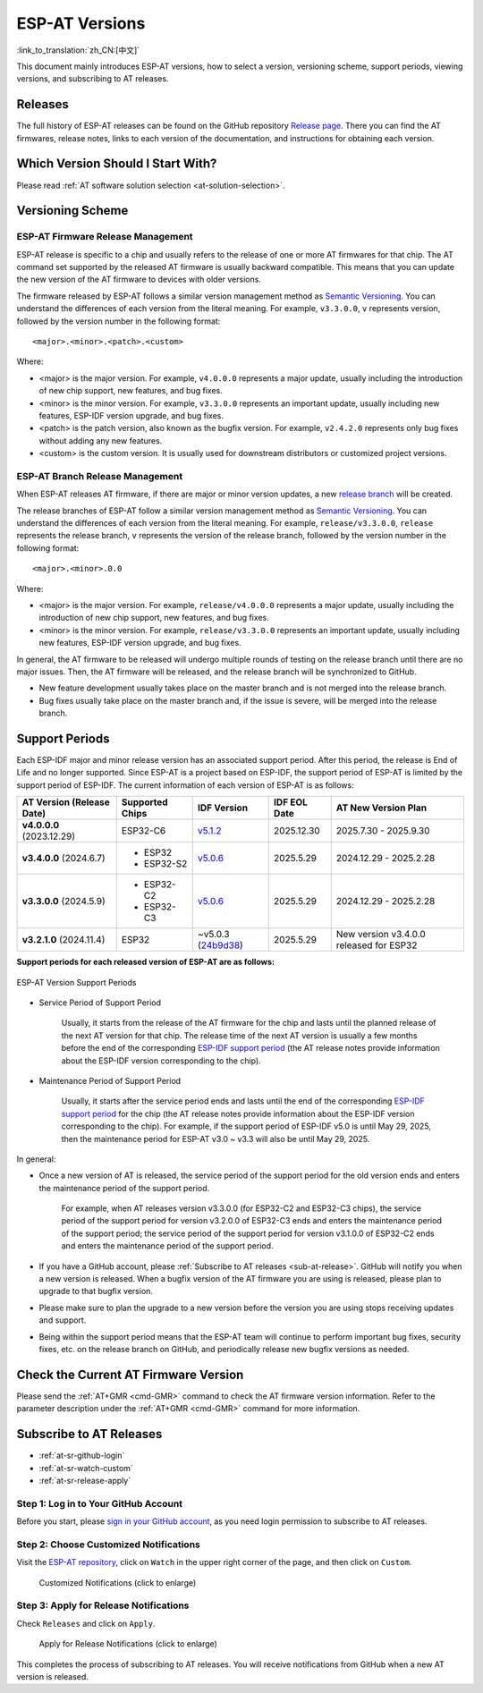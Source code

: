 ESP-AT Versions
===============

:link_to_translation:`zh_CN:[中文]`

This document mainly introduces ESP-AT versions, how to select a version, versioning scheme, support periods, viewing versions, and subscribing to AT releases.

Releases
--------

The full history of ESP-AT releases can be found on the GitHub repository `Release page <https://github.com/espressif/esp-at/releases>`_. There you can find the AT firmwares, release notes, links to each version of the documentation, and instructions for obtaining each version.

Which Version Should I Start With?
----------------------------------

Please read :ref:`AT software solution selection <at-solution-selection>`.

.. _versioning-scheme:

Versioning Scheme
-----------------

ESP-AT Firmware Release Management
^^^^^^^^^^^^^^^^^^^^^^^^^^^^^^^^^^

ESP-AT release is specific to a chip and usually refers to the release of one or more AT firmwares for that chip. The AT command set supported by the released AT firmware is usually backward compatible. This means that you can update the new version of the AT firmware to devices with older versions.

The firmware released by ESP-AT follows a similar version management method as `Semantic Versioning <https://semver.org/>`_. You can understand the differences of each version from the literal meaning. For example, ``v3.3.0.0``, ``v`` represents version, followed by the version number in the following format:

::

    <major>.<minor>.<patch>.<custom>

Where:

- <major> is the major version. For example, ``v4.0.0.0`` represents a major update, usually including the introduction of new chip support, new features, and bug fixes.
- <minor> is the minor version. For example, ``v3.3.0.0`` represents an important update, usually including new features, ESP-IDF version upgrade, and bug fixes.
- <patch> is the patch version, also known as the bugfix version. For example, ``v2.4.2.0`` represents only bug fixes without adding any new features.
- <custom> is the custom version. It is usually used for downstream distributors or customized project versions.

ESP-AT Branch Release Management
^^^^^^^^^^^^^^^^^^^^^^^^^^^^^^^^

When ESP-AT releases AT firmware, if there are major or minor version updates, a new `release branch <https://github.com/espressif/esp-at/branches/all?query=release>`_ will be created.

The release branches of ESP-AT follow a similar version management method as `Semantic Versioning <https://semver.org/>`_. You can understand the differences of each version from the literal meaning. For example, ``release/v3.3.0.0``, ``release`` represents the release branch, ``v`` represents the version of the release branch, followed by the version number in the following format:

::

    <major>.<minor>.0.0

Where:

- <major> is the major version. For example, ``release/v4.0.0.0`` represents a major update, usually including the introduction of new chip support, new features, and bug fixes.
- <minor> is the minor version. For example, ``release/v3.3.0.0`` represents an important update, usually including new features, ESP-IDF version upgrade, and bug fixes.

In general, the AT firmware to be released will undergo multiple rounds of testing on the release branch until there are no major issues. Then, the AT firmware will be released, and the release branch will be synchronized to GitHub.

- New feature development usually takes place on the master branch and is not merged into the release branch.
- Bug fixes usually take place on the master branch and, if the issue is severe, will be merged into the release branch.

Support Periods
---------------

Each ESP-IDF major and minor release version has an associated support period. After this period, the release is End of Life and no longer supported. Since ESP-AT is a project based on ESP-IDF, the support period of ESP-AT is limited by the support period of ESP-IDF. The current information of each version of ESP-AT is as follows:

.. list-table::
   :header-rows: 1
   :width: 100%

   * - AT Version (Release Date)
     - Supported Chips
     - IDF Version
     - IDF EOL Date
     - AT New Version Plan
   * - **v4.0.0.0** (2023.12.29)
     - ESP32-C6
     - `v5.1.2 <https://github.com/espressif/esp-idf/releases/tag/v5.1.2>`_
     - 2025.12.30
     - 2025.7.30 - 2025.9.30
   * - **v3.4.0.0** (2024.6.7)
     -
       * ESP32
       * ESP32-S2
     - `v5.0.6 <https://github.com/espressif/esp-idf/releases/tag/v5.0.6>`_
     - 2025.5.29
     - 2024.12.29 - 2025.2.28
   * - **v3.3.0.0** (2024.5.9)
     -
       * ESP32-C2
       * ESP32-C3
     - `v5.0.6 <https://github.com/espressif/esp-idf/releases/tag/v5.0.6>`_
     - 2025.5.29
     - 2024.12.29 - 2025.2.28
   * - **v3.2.1.0** (2024.11.4)
     - ESP32
     - ~v5.0.3 (`24b9d38 <https://github.com/espressif/esp-idf/commit/24b9d38>`_)
     - 2025.5.29
     - New version v3.4.0.0 released for ESP32

**Support periods for each released version of ESP-AT are as follows:**

.. figure:: https://dl.espressif.com/esp-at/at-support-periods.png
   :align: center
   :alt: ESP-AT Version Support Periods
   :figclass: align-center

   ESP-AT Version Support Periods

- Service Period of Support Period

    Usually, it starts from the release of the AT firmware for the chip and lasts until the planned release of the next AT version for that chip. The release time of the next AT version is usually a few months before the end of the corresponding `ESP-IDF support period <https://github.com/espressif/esp-idf/blob/master/README.md#esp-idf-release-support-schedule>`_ (the AT release notes provide information about the ESP-IDF version corresponding to the chip).

- Maintenance Period of Support Period

    Usually, it starts after the service period ends and lasts until the end of the corresponding `ESP-IDF support period <https://github.com/espressif/esp-idf/blob/master/README.md#esp-idf-release-support-schedule>`_ for the chip (the AT release notes provide information about the ESP-IDF version corresponding to the chip). For example, if the support period of ESP-IDF v5.0 is until May 29, 2025, then the maintenance period for ESP-AT v3.0 ~ v3.3 will also be until May 29, 2025.

In general:

- Once a new version of AT is released, the service period of the support period for the old version ends and enters the maintenance period of the support period.

    For example, when AT releases version v3.3.0.0 (for ESP32-C2 and ESP32-C3 chips), the service period of the support period for version v3.2.0.0 of ESP32-C3 ends and enters the maintenance period of the support period; the service period of the support period for version v3.1.0.0 of ESP32-C2 ends and enters the maintenance period of the support period.

- If you have a GitHub account, please :ref:`Subscribe to AT releases <sub-at-release>`. GitHub will notify you when a new version is released. When a bugfix version of the AT firmware you are using is released, please plan to upgrade to that bugfix version.
- Please make sure to plan the upgrade to a new version before the version you are using stops receiving updates and support.
- Being within the support period means that the ESP-AT team will continue to perform important bug fixes, security fixes, etc. on the release branch on GitHub, and periodically release new bugfix versions as needed.

Check the Current AT Firmware Version
-------------------------------------

Please send the :ref:`AT+GMR <cmd-GMR>` command to check the AT firmware version information. Refer to the parameter description under the :ref:`AT+GMR <cmd-GMR>` command for more information.

.. _sub-at-release:

Subscribe to AT Releases
------------------------

* :ref:`at-sr-github-login`
* :ref:`at-sr-watch-custom`
* :ref:`at-sr-release-apply`

.. _at-sr-github-login:

Step 1: Log in to Your GitHub Account
^^^^^^^^^^^^^^^^^^^^^^^^^^^^^^^^^^^^^

Before you start, please `sign in your GitHub account <https://github.com/login>`_, as you need login permission to subscribe to AT releases.

.. _at-sr-watch-custom:

Step 2: Choose Customized Notifications
^^^^^^^^^^^^^^^^^^^^^^^^^^^^^^^^^^^^^^^

Visit the `ESP-AT repository <https://github.com/espressif/esp-at>`_, click on ``Watch`` in the upper right corner of the page, and then click on ``Custom``.

  .. figure:: ../_static/at-sub-release-custom.png
    :align: center
    :alt:
    :figclass: align-center
    :scale: 70%

    Customized Notifications (click to enlarge)

.. _at-sr-release-apply:

Step 3: Apply for Release Notifications
^^^^^^^^^^^^^^^^^^^^^^^^^^^^^^^^^^^^^^^

Check ``Releases`` and click on ``Apply``.

  .. figure:: ../_static/at-sub-release-apply.png
    :align: center
    :alt:
    :figclass: align-center
    :scale: 70%

    Apply for Release Notifications (click to enlarge)

This completes the process of subscribing to AT releases. You will receive notifications from GitHub when a new AT version is released.
